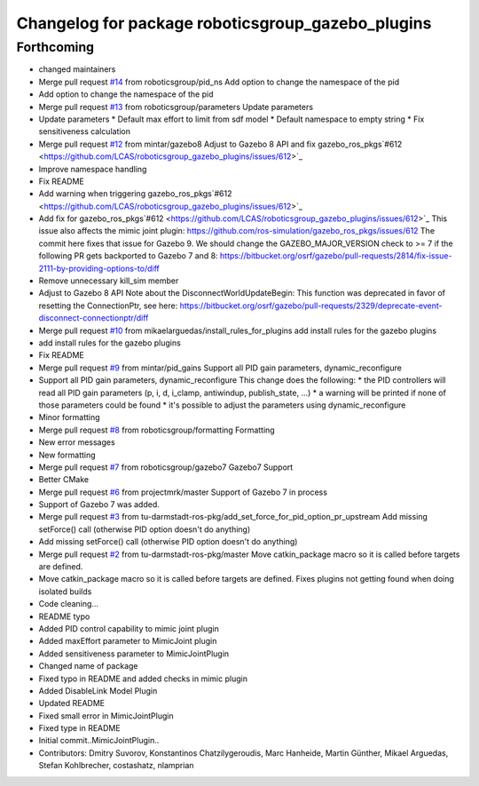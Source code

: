 ^^^^^^^^^^^^^^^^^^^^^^^^^^^^^^^^^^^^^^^^^^^^^^^^^^
Changelog for package roboticsgroup_gazebo_plugins
^^^^^^^^^^^^^^^^^^^^^^^^^^^^^^^^^^^^^^^^^^^^^^^^^^

Forthcoming
-----------
* changed maintainers
* Merge pull request `#14 <https://github.com/LCAS/roboticsgroup_gazebo_plugins/issues/14>`_ from roboticsgroup/pid_ns
  Add option to change the namespace of the pid
* Add option to change the namespace of the pid
* Merge pull request `#13 <https://github.com/LCAS/roboticsgroup_gazebo_plugins/issues/13>`_ from roboticsgroup/parameters
  Update parameters
* Update parameters
  * Default max effort to limit from sdf model
  * Default namespace to empty string
  * Fix sensitiveness calculation
* Merge pull request `#12 <https://github.com/LCAS/roboticsgroup_gazebo_plugins/issues/12>`_ from mintar/gazebo8
  Adjust to Gazebo 8 API and fix gazebo_ros_pkgs`#612 <https://github.com/LCAS/roboticsgroup_gazebo_plugins/issues/612>`_
* Improve namespace handling
* Fix README
* Add warning when triggering gazebo_ros_pkgs`#612 <https://github.com/LCAS/roboticsgroup_gazebo_plugins/issues/612>`_
* Add fix for gazebo_ros_pkgs`#612 <https://github.com/LCAS/roboticsgroup_gazebo_plugins/issues/612>`_
  This issue also affects the mimic joint plugin:
  https://github.com/ros-simulation/gazebo_ros_pkgs/issues/612
  The commit here fixes that issue for Gazebo 9. We should change the
  GAZEBO_MAJOR_VERSION check to >= 7 if the following PR gets backported
  to Gazebo 7 and 8:
  https://bitbucket.org/osrf/gazebo/pull-requests/2814/fix-issue-2111-by-providing-options-to/diff
* Remove unnecessary kill_sim member
* Adjust to Gazebo 8 API
  Note about the DisconnectWorldUpdateBegin: This function was deprecated
  in favor of resetting the ConnectionPtr, see here:
  https://bitbucket.org/osrf/gazebo/pull-requests/2329/deprecate-event-disconnect-connectionptr/diff
* Merge pull request `#10 <https://github.com/LCAS/roboticsgroup_gazebo_plugins/issues/10>`_ from mikaelarguedas/install_rules_for_plugins
  add install rules for the gazebo plugins
* add install rules for the gazebo plugins
* Fix README
* Merge pull request `#9 <https://github.com/LCAS/roboticsgroup_gazebo_plugins/issues/9>`_ from mintar/pid_gains
  Support all PID gain parameters, dynamic_reconfigure
* Support all PID gain parameters, dynamic_reconfigure
  This change does the following:
  * the PID controllers will read all PID gain parameters (p, i, d, i_clamp, antiwindup, publish_state, ...)
  * a warning will be printed if none of those parameters could be found
  * it's possible to adjust the parameters using dynamic_reconfigure
* Minor formatting
* Merge pull request `#8 <https://github.com/LCAS/roboticsgroup_gazebo_plugins/issues/8>`_ from roboticsgroup/formatting
  Formatting
* New error messages
* New formatting
* Merge pull request `#7 <https://github.com/LCAS/roboticsgroup_gazebo_plugins/issues/7>`_ from roboticsgroup/gazebo7
  Gazebo7 Support
* Better CMake
* Merge pull request `#6 <https://github.com/LCAS/roboticsgroup_gazebo_plugins/issues/6>`_ from projectmrk/master
  Support of Gazebo 7 in process
* Support of Gazebo 7 was added.
* Merge pull request `#3 <https://github.com/LCAS/roboticsgroup_gazebo_plugins/issues/3>`_ from tu-darmstadt-ros-pkg/add_set_force_for_pid_option_pr_upstream
  Add missing setForce() call (otherwise PID option doesn't do anything)
* Add missing setForce() call (otherwise PID option doesn't do anything)
* Merge pull request `#2 <https://github.com/LCAS/roboticsgroup_gazebo_plugins/issues/2>`_ from tu-darmstadt-ros-pkg/master
  Move catkin_package macro so it is called before targets are defined.
* Move catkin_package macro so it is called before targets are defined.
  Fixes plugins not getting found when doing isolated builds
* Code cleaning...
* README typo
* Added PID control capability to mimic joint plugin
* Added maxEffort parameter to MimicJoint plugin
* Added sensitiveness parameter to MimicJointPlugin
* Changed name of package
* Fixed typo in README and added checks in mimic plugin
* Added DisableLink Model Plugin
* Updated README
* Fixed small error in MimicJointPlugin
* Fixed type in README
* Initial commit..MimicJointPlugin..
* Contributors: Dmitry Suvorov, Konstantinos Chatzilygeroudis, Marc Hanheide, Martin Günther, Mikael Arguedas, Stefan Kohlbrecher, costashatz, nlamprian
